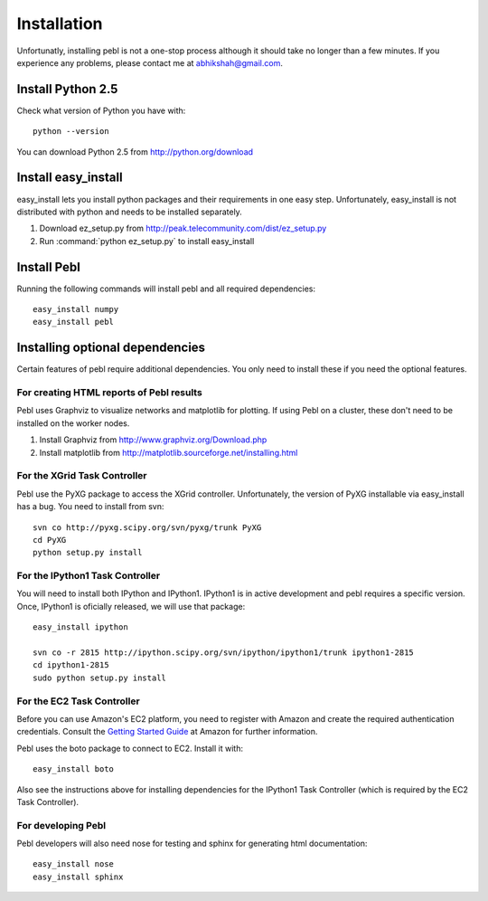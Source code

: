 Installation
=============

Unfortunatly, installing pebl is not a one-stop process although it should take no longer than a few minutes. If you experience any problems, please contact me at abhikshah@gmail.com.


Install Python 2.5
-------------------

Check what version of Python you have with::


    python --version


You can download Python 2.5 from http://python.org/download

Install easy_install
--------------------

easy_install lets you install python packages and their requirements in one easy step. Unfortunately, easy_install is not distributed with python and needs to be installed separately.

1. Download ez_setup.py from http://peak.telecommunity.com/dist/ez_setup.py
2. Run :command:`python ez_setup.py` to install easy_install

Install Pebl
------------

Running the following commands will install pebl and all required dependencies::

    easy_install numpy
    easy_install pebl


Installing optional dependencies
---------------------------------

Certain features of pebl require additional dependencies. You only need to install these if you need the optional features.

For creating HTML reports of Pebl results
^^^^^^^^^^^^^^^^^^^^^^^^^^^^^^^^^^^^^^^^^

Pebl uses Graphviz to visualize networks and matplotlib for plotting. If using Pebl on a cluster, these don't need to be installed on the worker nodes.

1. Install Graphviz from http://www.graphviz.org/Download.php
2. Install matplotlib from http://matplotlib.sourceforge.net/installing.html


For the XGrid Task Controller
^^^^^^^^^^^^^^^^^^^^^^^^^^^^^

Pebl use the PyXG package to access the XGrid controller. Unfortunately, the version of PyXG installable via easy_install has a bug. You need to install from svn::


    svn co http://pyxg.scipy.org/svn/pyxg/trunk PyXG
    cd PyXG
    python setup.py install


For the IPython1 Task Controller
^^^^^^^^^^^^^^^^^^^^^^^^^^^^^^^^

You will need to install both IPython and IPython1.  IPython1 is in active development and pebl requires a specific version. Once, IPython1 is oficially released, we will use that package::


    easy_install ipython

    svn co -r 2815 http://ipython.scipy.org/svn/ipython/ipython1/trunk ipython1-2815
    cd ipython1-2815
    sudo python setup.py install



For the EC2 Task Controller
^^^^^^^^^^^^^^^^^^^^^^^^^^^

Before you can use Amazon's EC2 platform, you need to register with Amazon and create the required authentication credentials.  Consult the `Getting Started Guide <http://docs.amazonwebservices.com/AWSEC2/2008-02-01/GettingStartedGuide/>`_ at Amazon for further information.

Pebl uses the boto package to connect to EC2. Install it with::


    easy_install boto


Also see the instructions above for installing dependencies for the IPython1
Task Controller (which is required by the EC2 Task Controller).


For developing Pebl
^^^^^^^^^^^^^^^^^^^

Pebl developers will also need nose for testing and sphinx for generating html documentation::


    easy_install nose
    easy_install sphinx



